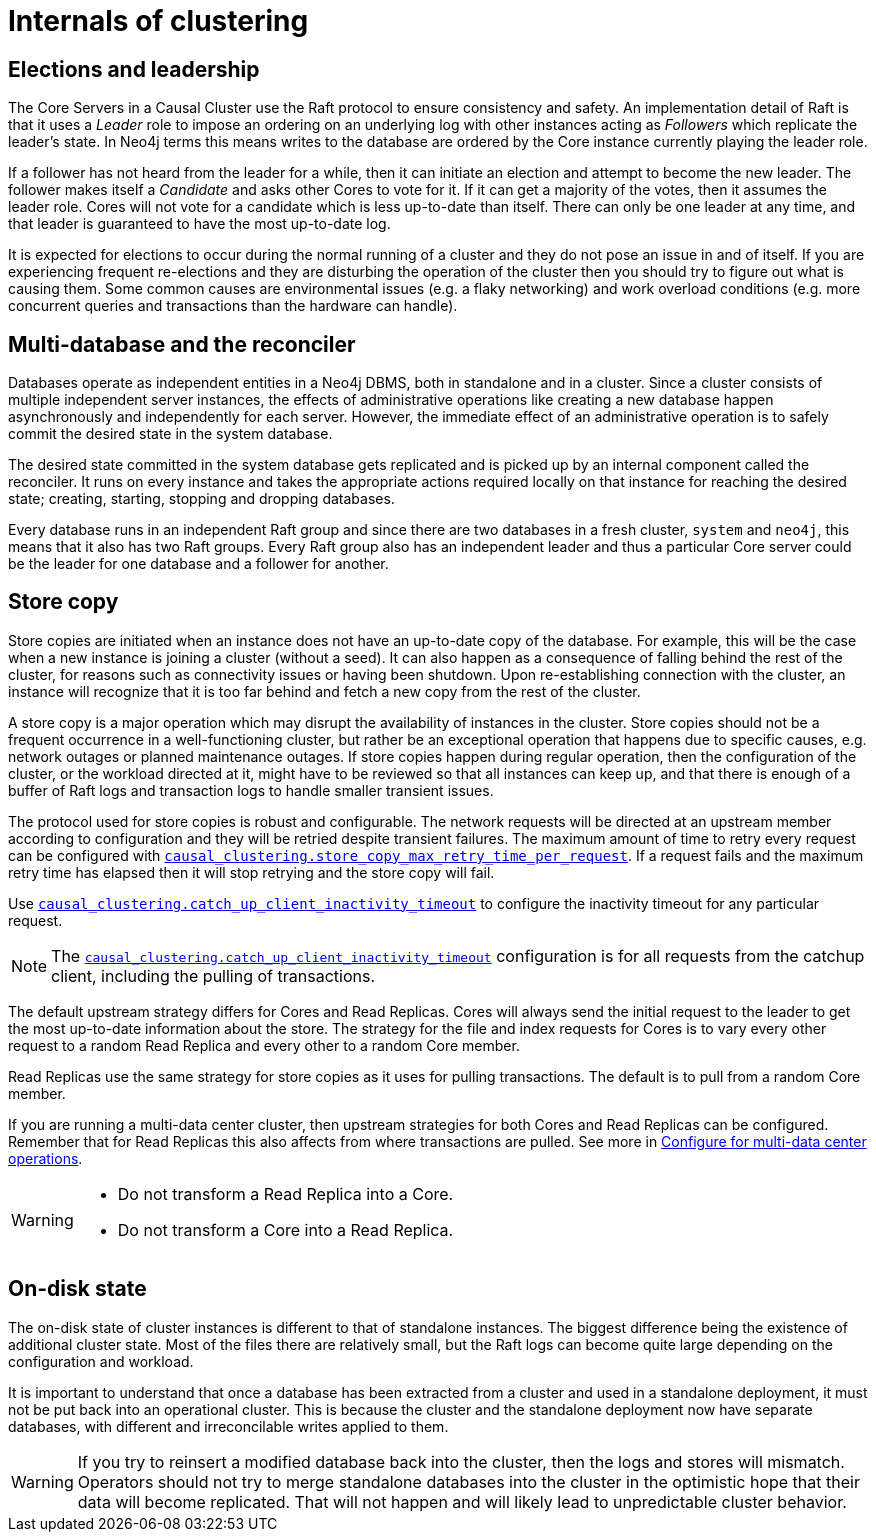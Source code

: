 [role=enterprise-edition]
[[causal-clustering-internals]]
= Internals of clustering
:description: This section details a few selected internals of a Neo4j Causal Cluster. Understanding the internals is not vital but can be helpful in diagnosing and resolving operational issues. 


[[causal-clustering-elections-and-leadership]]
== Elections and leadership

The Core Servers in a Causal Cluster use the Raft protocol to ensure consistency and safety.
An implementation detail of Raft is that it uses a _Leader_ role to impose an ordering on an underlying log with other instances acting as _Followers_ which replicate the leader's state.
In Neo4j terms this means writes to the database are ordered by the Core instance currently playing the leader role.

If a follower has not heard from the leader for a while, then it can initiate an election and attempt to become the new leader.
The follower makes itself a _Candidate_ and asks other Cores to vote for it.
If it can get a majority of the votes, then it assumes the leader role.
Cores will not vote for a candidate which is less up-to-date than itself.
There can only be one leader at any time, and that leader is guaranteed to have the most up-to-date log.

It is expected for elections to occur during the normal running of a cluster and they do not pose an issue in and of itself.
If you are experiencing frequent re-elections and they are disturbing the operation of the cluster then you should try to figure out what is causing them.
Some common causes are environmental issues (e.g. a flaky networking) and work overload conditions (e.g. more concurrent queries and transactions than the hardware can handle).


[[causal-clustering-multi-database-and-the-reconciler]]
== Multi-database and the reconciler

Databases operate as independent entities in a Neo4j DBMS, both in standalone and in a cluster.
Since a cluster consists of multiple independent server instances, the effects of administrative operations like creating a new database happen asynchronously and independently for each server.
However, the immediate effect of an administrative operation is to safely commit the desired state in the system database.

The desired state committed in the system database gets replicated and is picked up by an internal component called the reconciler.
It runs on every instance and takes the appropriate actions required locally on that instance for reaching the desired state; creating, starting, stopping and dropping databases.

Every database runs in an independent Raft group and since there are two databases in a fresh cluster, `system` and `neo4j`, this means that it also has two Raft groups.
Every Raft group also has an independent leader and thus a particular Core server could be the leader for one database and a follower for another.


[[causal-clustering-store-copy]]
== Store copy

Store copies are initiated when an instance does not have an up-to-date copy of the database.
For example, this will be the case when a new instance is joining a cluster (without a seed).
It can also happen as a consequence of falling behind the rest of the cluster, for reasons such as connectivity issues or having been shutdown.
Upon re-establishing connection with the cluster, an instance will recognize that it is too far behind and fetch a new copy from the rest of the cluster.

A store copy is a major operation which may disrupt the availability of instances in the cluster.
Store copies should not be a frequent occurrence in a well-functioning cluster, but rather be an exceptional operation that happens due to specific causes, e.g. network outages or planned maintenance outages.
If store copies happen during regular operation, then the configuration of the cluster, or the workload directed at it, might have to be reviewed so that all instances can keep up, and that there is enough of a buffer of Raft logs and transaction logs to handle smaller transient issues.

The protocol used for store copies is robust and configurable.
The network requests will be directed at an upstream member according to configuration and they will be retried despite transient failures.
The maximum amount of time to retry every request can be configured with xref:reference/configuration-settings.adoc#config_causal_clustering.store_copy_max_retry_time_per_request[`causal_clustering.store_copy_max_retry_time_per_request`].
If a request fails and the maximum retry time has elapsed then it will stop retrying and the store copy will fail.

Use xref:reference/configuration-settings.adoc#config_causal_clustering.catch_up_client_inactivity_timeout[`causal_clustering.catch_up_client_inactivity_timeout`] to configure the inactivity timeout for any particular request.

[NOTE]
====
The xref:reference/configuration-settings.adoc#config_causal_clustering.catch_up_client_inactivity_timeout[`causal_clustering.catch_up_client_inactivity_timeout`] configuration is for all requests from the catchup client, including the pulling of transactions.
====

The default upstream strategy differs for Cores and Read Replicas.
Cores will always send the initial request to the leader to get the most up-to-date information about the store.
The strategy for the file and index requests for Cores is to vary every other request to a random Read Replica and every other to a random Core member.

Read Replicas use the same strategy for store copies as it uses for pulling transactions.
The default is to pull from a random Core member.

If you are running a multi-data center cluster, then upstream strategies for both Cores and Read Replicas can be configured.
Remember that for Read Replicas this also affects from where transactions are pulled.
See more in xref:clustering-advanced/multi-data-center/configuration.adoc[Configure for multi-data center operations].


[WARNING]
====
* Do not transform a Read Replica into a Core.
* Do not transform a Core into a Read Replica.
====

[[causal-clustering-on-disk-state]]
== On-disk state

The on-disk state of cluster instances is different to that of standalone instances.
The biggest difference being the existence of additional cluster state.
Most of the files there are relatively small, but the Raft logs can become quite large depending on the configuration and workload.

It is important to understand that once a database has been extracted from a cluster and used in a standalone deployment, it must not be put back into an operational cluster.
This is because the cluster and the standalone deployment now have separate databases, with different and irreconcilable writes applied to them.

[WARNING]
====
If you try to reinsert a modified database back into the cluster, then the logs and stores will mismatch.
Operators should not try to merge standalone databases into the cluster in the optimistic hope that their data will become replicated.
That will not happen and will likely lead to unpredictable cluster behavior.
====
